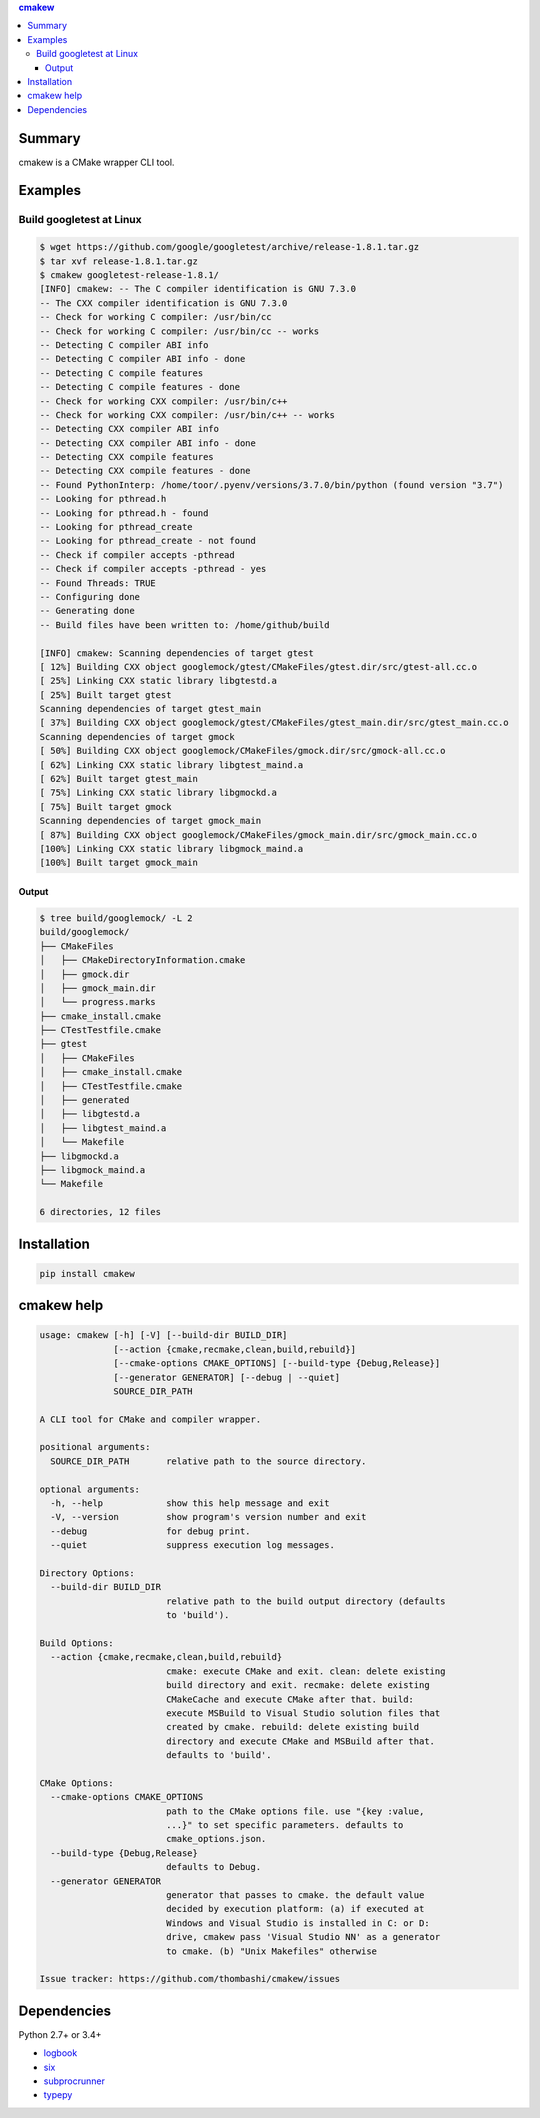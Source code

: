 .. contents:: **cmakew**
   :backlinks: top
   :local:


Summary
==========
cmakew is a CMake wrapper CLI tool.


.. image:: https://badge.fury.io/py/cmakew.svg
    :target: https://badge.fury.io/py/cmakew
    :alt: PyPI package version

.. image:: https://img.shields.io/pypi/pyversions/cmakew.svg
    :target: https://pypi.org/project/cmakew
    :alt: Supported Python versions


Examples
==========
Build googletest at Linux
--------------------------

.. code:: console

    $ wget https://github.com/google/googletest/archive/release-1.8.1.tar.gz
    $ tar xvf release-1.8.1.tar.gz
    $ cmakew googletest-release-1.8.1/
    [INFO] cmakew: -- The C compiler identification is GNU 7.3.0
    -- The CXX compiler identification is GNU 7.3.0
    -- Check for working C compiler: /usr/bin/cc
    -- Check for working C compiler: /usr/bin/cc -- works
    -- Detecting C compiler ABI info
    -- Detecting C compiler ABI info - done
    -- Detecting C compile features
    -- Detecting C compile features - done
    -- Check for working CXX compiler: /usr/bin/c++
    -- Check for working CXX compiler: /usr/bin/c++ -- works
    -- Detecting CXX compiler ABI info
    -- Detecting CXX compiler ABI info - done
    -- Detecting CXX compile features
    -- Detecting CXX compile features - done
    -- Found PythonInterp: /home/toor/.pyenv/versions/3.7.0/bin/python (found version "3.7")
    -- Looking for pthread.h
    -- Looking for pthread.h - found
    -- Looking for pthread_create
    -- Looking for pthread_create - not found
    -- Check if compiler accepts -pthread
    -- Check if compiler accepts -pthread - yes
    -- Found Threads: TRUE
    -- Configuring done
    -- Generating done
    -- Build files have been written to: /home/github/build

    [INFO] cmakew: Scanning dependencies of target gtest
    [ 12%] Building CXX object googlemock/gtest/CMakeFiles/gtest.dir/src/gtest-all.cc.o
    [ 25%] Linking CXX static library libgtestd.a
    [ 25%] Built target gtest
    Scanning dependencies of target gtest_main
    [ 37%] Building CXX object googlemock/gtest/CMakeFiles/gtest_main.dir/src/gtest_main.cc.o
    Scanning dependencies of target gmock
    [ 50%] Building CXX object googlemock/CMakeFiles/gmock.dir/src/gmock-all.cc.o
    [ 62%] Linking CXX static library libgtest_maind.a
    [ 62%] Built target gtest_main
    [ 75%] Linking CXX static library libgmockd.a
    [ 75%] Built target gmock
    Scanning dependencies of target gmock_main
    [ 87%] Building CXX object googlemock/CMakeFiles/gmock_main.dir/src/gmock_main.cc.o
    [100%] Linking CXX static library libgmock_maind.a
    [100%] Built target gmock_main


Output
~~~~~~~~~~~~
.. code:: console

    $ tree build/googlemock/ -L 2
    build/googlemock/
    ├── CMakeFiles
    │   ├── CMakeDirectoryInformation.cmake
    │   ├── gmock.dir
    │   ├── gmock_main.dir
    │   └── progress.marks
    ├── cmake_install.cmake
    ├── CTestTestfile.cmake
    ├── gtest
    │   ├── CMakeFiles
    │   ├── cmake_install.cmake
    │   ├── CTestTestfile.cmake
    │   ├── generated
    │   ├── libgtestd.a
    │   ├── libgtest_maind.a
    │   └── Makefile
    ├── libgmockd.a
    ├── libgmock_maind.a
    └── Makefile

    6 directories, 12 files


Installation
============
.. code:: console

    pip install cmakew


cmakew help
========================
.. code:: console

    usage: cmakew [-h] [-V] [--build-dir BUILD_DIR]
                  [--action {cmake,recmake,clean,build,rebuild}]
                  [--cmake-options CMAKE_OPTIONS] [--build-type {Debug,Release}]
                  [--generator GENERATOR] [--debug | --quiet]
                  SOURCE_DIR_PATH

    A CLI tool for CMake and compiler wrapper.

    positional arguments:
      SOURCE_DIR_PATH       relative path to the source directory.

    optional arguments:
      -h, --help            show this help message and exit
      -V, --version         show program's version number and exit
      --debug               for debug print.
      --quiet               suppress execution log messages.

    Directory Options:
      --build-dir BUILD_DIR
                            relative path to the build output directory (defaults
                            to 'build').

    Build Options:
      --action {cmake,recmake,clean,build,rebuild}
                            cmake: execute CMake and exit. clean: delete existing
                            build directory and exit. recmake: delete existing
                            CMakeCache and execute CMake after that. build:
                            execute MSBuild to Visual Studio solution files that
                            created by cmake. rebuild: delete existing build
                            directory and execute CMake and MSBuild after that.
                            defaults to 'build'.

    CMake Options:
      --cmake-options CMAKE_OPTIONS
                            path to the CMake options file. use "{key :value,
                            ...}" to set specific parameters. defaults to
                            cmake_options.json.
      --build-type {Debug,Release}
                            defaults to Debug.
      --generator GENERATOR
                            generator that passes to cmake. the default value
                            decided by execution platform: (a) if executed at
                            Windows and Visual Studio is installed in C: or D:
                            drive, cmakew pass 'Visual Studio NN' as a generator
                            to cmake. (b) "Unix Makefiles" otherwise

    Issue tracker: https://github.com/thombashi/cmakew/issues


Dependencies
============
Python 2.7+ or 3.4+

- `logbook <https://logbook.readthedocs.io/en/stable/>`__
- `six <https://pypi.org/project/six/>`__
- `subprocrunner <https://github.com/thombashi/subprocrunner>`__
- `typepy <https://github.com/thombashi/typepy>`__
